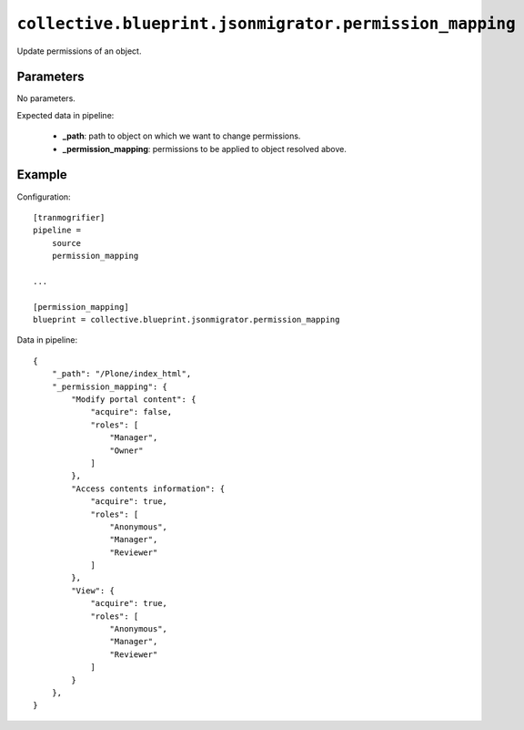 ``collective.blueprint.jsonmigrator.permission_mapping``
========================================================

Update permissions of an object.

Parameters
----------

No parameters.

Expected data in pipeline:

    * **_path**: path to object on which we want to change permissions.
    * **_permission_mapping**: permissions to be applied to object resolved above.

Example
-------

Configuration::

    [tranmogrifier]
    pipeline =
        source
        permission_mapping

    ...

    [permission_mapping]
    blueprint = collective.blueprint.jsonmigrator.permission_mapping

Data in pipeline::

    {
        "_path": "/Plone/index_html", 
        "_permission_mapping": {
            "Modify portal content": {
                "acquire": false, 
                "roles": [
                    "Manager", 
                    "Owner"
                ]
            }, 
            "Access contents information": {
                "acquire": true, 
                "roles": [
                    "Anonymous", 
                    "Manager", 
                    "Reviewer"
                ]
            }, 
            "View": {
                "acquire": true, 
                "roles": [
                    "Anonymous", 
                    "Manager", 
                    "Reviewer"
                ]
            }
        },
    }

